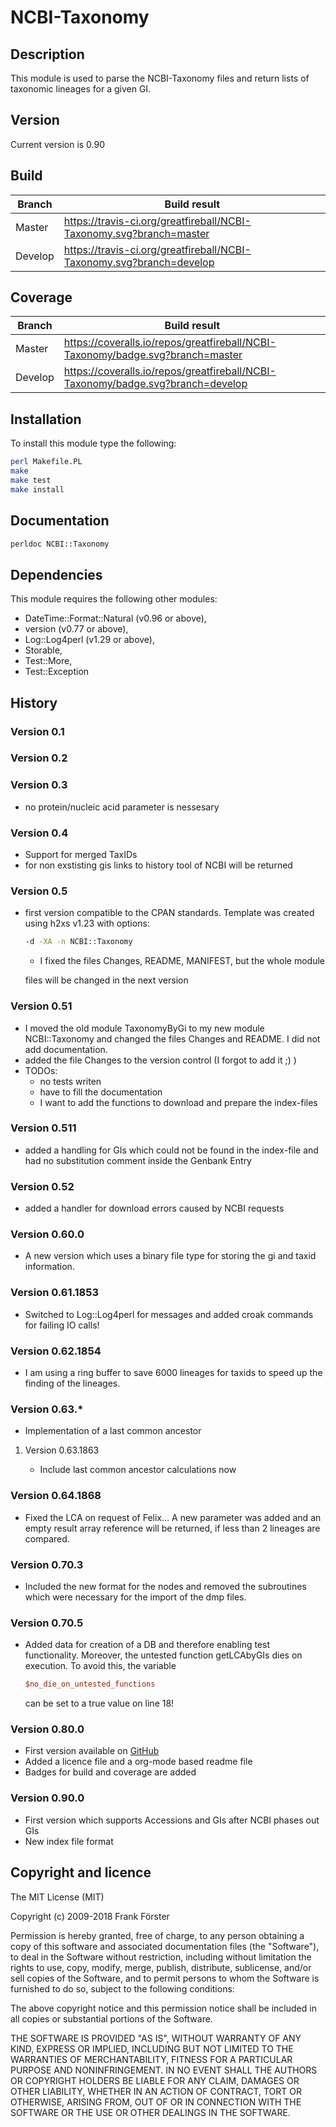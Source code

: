 * NCBI-Taxonomy

** Description
This module is used to parse the NCBI-Taxonomy files and return lists
of taxonomic lineages for a given GI.

** Version
   Current version is 0.90

** Build

| Branch | Build result |
|--------|--------------|
| Master | [[https://travis-ci.org/greatfireball/NCBI-Taxonomy][https://travis-ci.org/greatfireball/NCBI-Taxonomy.svg?branch=master]] |
| Develop | [[https://travis-ci.org/greatfireball/NCBI-Taxonomy][https://travis-ci.org/greatfireball/NCBI-Taxonomy.svg?branch=develop]] |

** Coverage

| Branch | Build result |
|--------|--------------|
| Master | [[https://coveralls.io/r/greatfireball/NCBI-Taxonomy][https://coveralls.io/repos/greatfireball/NCBI-Taxonomy/badge.svg?branch=master]] |
| Develop | [[https://coveralls.io/r/greatfireball/NCBI-Taxonomy][https://coveralls.io/repos/greatfireball/NCBI-Taxonomy/badge.svg?branch=develop]] |

** Installation

To install this module type the following:

#+BEGIN_SRC sh
  perl Makefile.PL
  make
  make test
  make install
#+END_SRC

** Documentation
#+BEGIN_SRC sh
  perldoc NCBI::Taxonomy
#+END_SRC

** Dependencies
This module requires the following other modules:
  - DateTime::Format::Natural (v0.96 or above),
  - version (v0.77 or above),
  - Log::Log4perl (v1.29 or above),
  - Storable,
  - Test::More,
  - Test::Exception

** History
*** Version 0.1
*** Version 0.2
*** Version 0.3
  - no protein/nucleic acid parameter is nessesary
*** Version 0.4
  - Support for merged TaxIDs
  - for non exstisting gis links to history tool of NCBI will be
    returned
*** Version 0.5
  - first version compatible to the CPAN standards. Template was
    created using h2xs v1.23 with options:
    #+BEGIN_SRC sh
    -d -XA -n NCBI::Taxonomy
    #+END_SRC
    - I fixed the files Changes, README, MANIFEST, but the whole module
    files will be changed in the next version
*** Version 0.51
  - I moved the old module TaxonomyByGi to my new module
          NCBI::Taxonomy and changed the files Changes and README. I
          did not add documentation.
  - added the file Changes to the version control (I forgot to add it ;) )
  - TODOs:
    - no tests writen
    - have to fill the documentation
    - I want to add the functions to download and prepare the
          index-files
*** Version 0.511
  - added a handling for GIs which could not be found in the
    index-file and had no substitution comment inside the Genbank
    Entry
*** Version 0.52
  - added a handler for download errors caused by NCBI requests
*** Version 0.60.0
  - A new version which uses a binary file type for storing the gi and taxid information.
*** Version 0.61.1853
  - Switched to Log::Log4perl for messages and added croak commands for failing IO calls!
*** Version 0.62.1854
  - I am using a ring buffer to save 6000 lineages for taxids to speed
    up the finding of the lineages.
*** Version 0.63.*
  - Implementation of a last common ancestor
**** Version 0.63.1863
  - Include last common ancestor calculations now
*** Version 0.64.1868
  - Fixed the LCA on request of Felix... A new parameter was added and
    an empty result array reference will be returned, if less than 2
    lineages are compared.
*** Version 0.70.3
  - Included the new format for the nodes and removed the subroutines
    which were necessary for the import of the dmp files.
*** Version 0.70.5
  - Added data for creation of a DB and therefore enabling test
    functionality. Moreover, the untested function getLCAbyGIs dies on
    execution. To avoid this, the variable

    #+BEGIN_SRC perl
    $no_die_on_untested_functions
    #+END_SRC

    can be set to a true value on line 18!
*** Version 0.80.0
  - First version available on [[https://github.com/greatfireball/NCBI-Taxonomy][GitHub]]
  - Added a licence file and a org-mode based readme file
  - Badges for build and coverage are added
*** Version 0.90.0
  - First version which supports Accessions and GIs after NCBI phases out GIs
  - New index file format

** Copyright and licence

The MIT License (MIT)

Copyright (c) 2009-2018 Frank Förster

Permission is hereby granted, free of charge, to any person obtaining a copy
of this software and associated documentation files (the "Software"), to deal
in the Software without restriction, including without limitation the rights
to use, copy, modify, merge, publish, distribute, sublicense, and/or sell
copies of the Software, and to permit persons to whom the Software is
furnished to do so, subject to the following conditions:

The above copyright notice and this permission notice shall be included in all
copies or substantial portions of the Software.

THE SOFTWARE IS PROVIDED "AS IS", WITHOUT WARRANTY OF ANY KIND, EXPRESS OR
IMPLIED, INCLUDING BUT NOT LIMITED TO THE WARRANTIES OF MERCHANTABILITY,
FITNESS FOR A PARTICULAR PURPOSE AND NONINFRINGEMENT. IN NO EVENT SHALL THE
AUTHORS OR COPYRIGHT HOLDERS BE LIABLE FOR ANY CLAIM, DAMAGES OR OTHER
LIABILITY, WHETHER IN AN ACTION OF CONTRACT, TORT OR OTHERWISE, ARISING FROM,
OUT OF OR IN CONNECTION WITH THE SOFTWARE OR THE USE OR OTHER DEALINGS IN THE
SOFTWARE.
